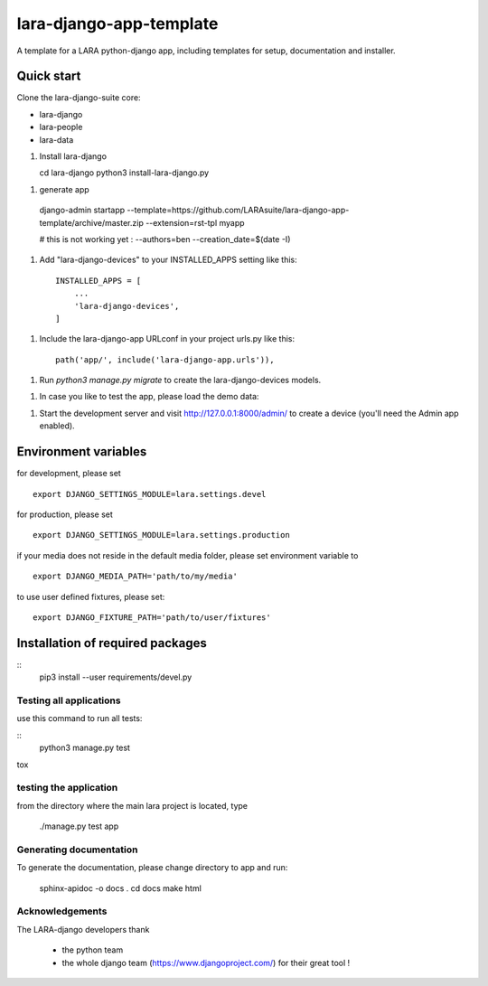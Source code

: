 lara-django-app-template
=========================

A template for a LARA python-django app, including templates for setup, documentation and installer. 


Quick start
----------- 

Clone the lara-django-suite core:

- lara-django
- lara-people
- lara-data

1. Install lara-django
   
   cd lara-django
   python3 install-lara-django.py
   
1. generate app

  django-admin startapp --template=https://github.com/LARAsuite/lara-django-app-template/archive/master.zip --extension=rst-tpl  myapp 
  
  # this is not working yet : --authors=ben --creation_date=$(date -I)

1. Add "lara-django-devices" to your INSTALLED_APPS setting like this::
    
    INSTALLED_APPS = [
        ...
        'lara-django-devices',
    ]

1. Include the lara-django-app URLconf in your project urls.py like this::

    path('app/', include('lara-django-app.urls')),

1. Run `python3 manage.py migrate` to create the lara-django-devices models.

1. In case you like to test the app, please load the demo data:

1. Start the development server and visit http://127.0.0.1:8000/admin/
   to create a device (you'll need the Admin app enabled).

Environment variables
----------------------

for development, please set
::
      export DJANGO_SETTINGS_MODULE=lara.settings.devel

for production, please set
::
       export DJANGO_SETTINGS_MODULE=lara.settings.production
    
if your media does not reside in the default media folder, please set environment variable to
::
        export DJANGO_MEDIA_PATH='path/to/my/media'

to use user defined fixtures, please set:
::
        export DJANGO_FIXTURE_PATH='path/to/user/fixtures'



Installation of required packages
---------------------------------
::
        pip3 install --user requirements/devel.py


Testing all applications
________________________

use this command to run all tests:

::
    python3 manage.py test
   
tox
   
testing the application
_________________________


from the directory where the main lara project is located, type

    ./manage.py test app

    

Generating documentation
________________________

To generate the documentation, please change directory to app and run:

    sphinx-apidoc -o docs .
    cd docs
    make html
    

Acknowledgements
________________

The LARA-django developers thank 

    * the python team
    * the whole django team (https://www.djangoproject.com/) for their great tool !
       
.. _Django: https://www.djangoproject.com/
.. _LARA: https://github.com/LARAsuite/
.. _pip: https://pypi.python.org/pypi/pip
